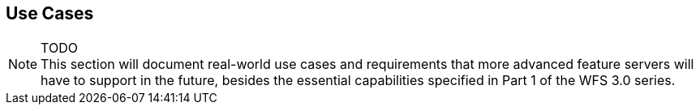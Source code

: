 [[use_cases]]
== Use Cases

NOTE: TODO +
This section will document real-world use cases and requirements that more advanced feature
servers will have to support in the future, besides the essential capabilities
specified in Part 1 of the WFS 3.0 series.
